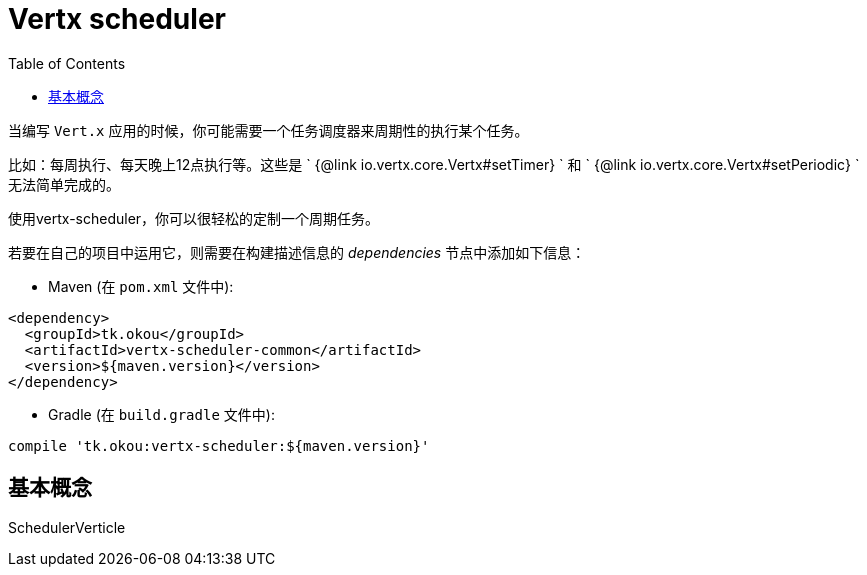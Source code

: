 = Vertx scheduler
:toc: left

当编写 `Vert.x` 应用的时候，你可能需要一个任务调度器来周期性的执行某个任务。

比如：每周执行、每天晚上12点执行等。这些是 ` {@link io.vertx.core.Vertx#setTimer} ` 和 ` {@link io.vertx.core.Vertx#setPeriodic} ` 无法简单完成的。

使用vertx-scheduler，你可以很轻松的定制一个周期任务。

若要在自己的项目中运用它，则需要在构建描述信息的 _dependencies_ 节点中添加如下信息：

* Maven (在 `pom.xml` 文件中):

[source,xml,subs="+attributes"]
----
<dependency>
  <groupId>tk.okou</groupId>
  <artifactId>vertx-scheduler-common</artifactId>
  <version>${maven.version}</version>
</dependency>
----

* Gradle (在 `build.gradle` 文件中):

[source,groovy,subs="+attributes"]
----
compile 'tk.okou:vertx-scheduler:${maven.version}'
----

== 基本概念

SchedulerVerticle